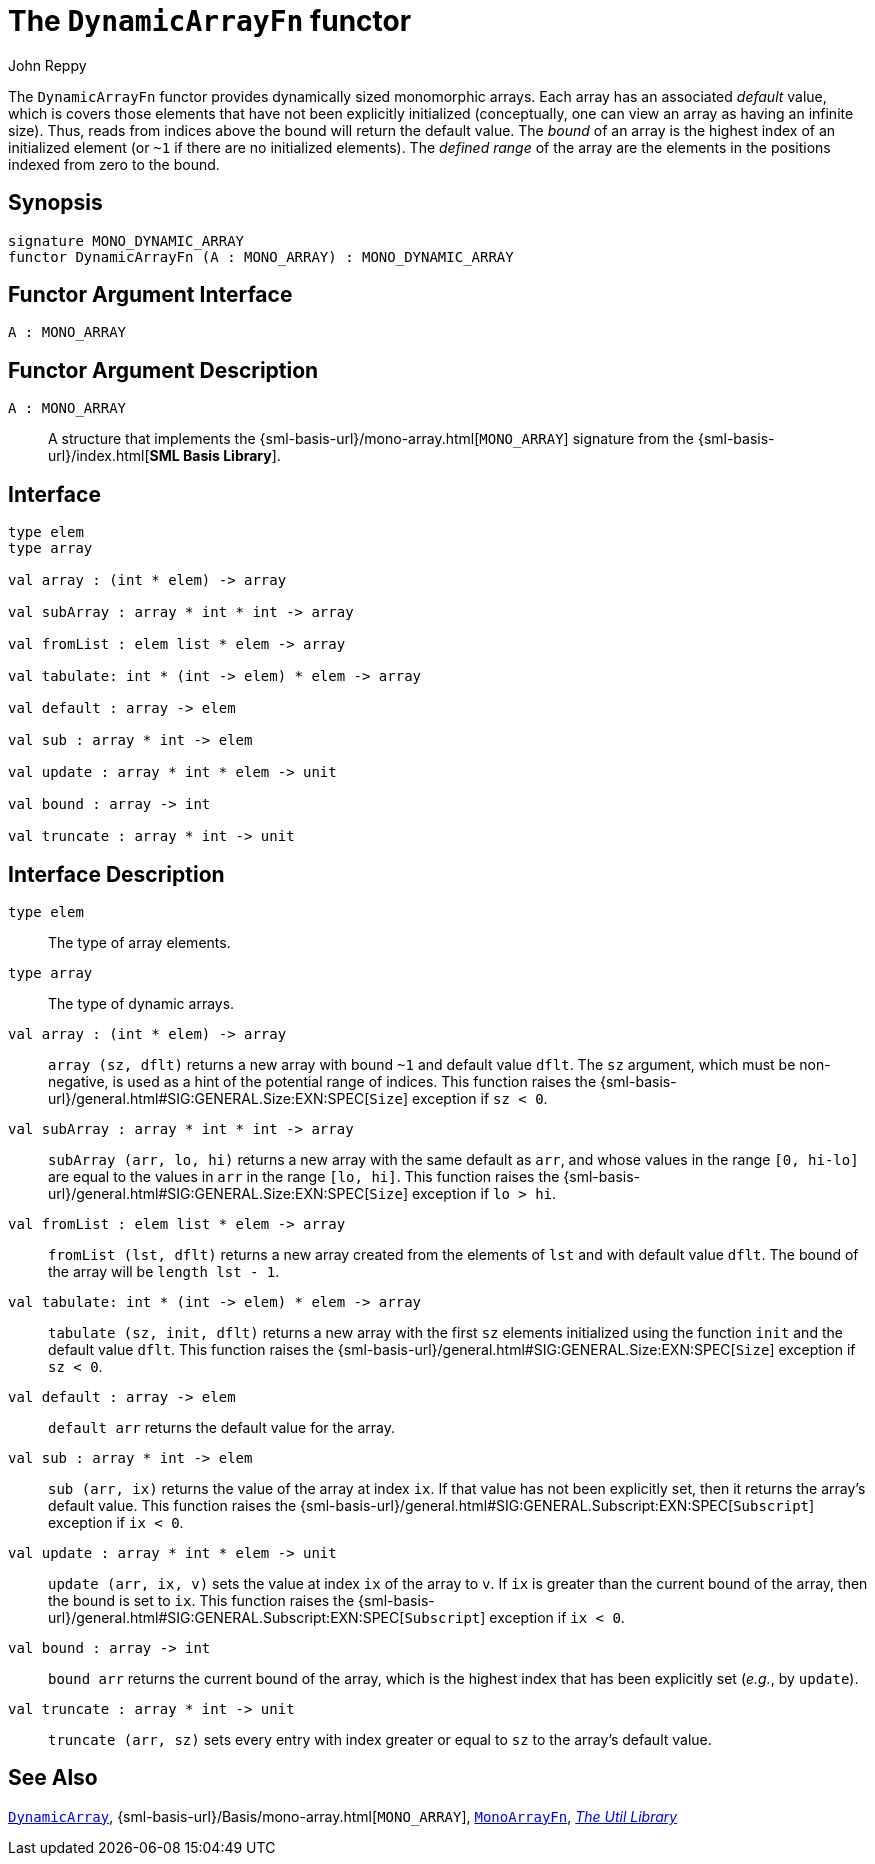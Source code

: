 = The `DynamicArrayFn` functor
:Author: John Reppy
:Date: {release-date}
:stem: latexmath
:source-highlighter: pygments
:VERSION: {smlnj-version}

The `DynamicArrayFn` functor provides dynamically sized monomorphic
arrays.  Each array has an associated _default_ value, which is
covers those elements that have not been explicitly initialized
(conceptually, one can view an array as having an infinite size).
Thus, reads from indices above the bound will return the default value.
The __bound__ of an array is the highest index of an initialized
element (or `~1` if there are no initialized elements).  The
__defined range__ of the array are the elements in the positions
indexed from zero to the bound.

== Synopsis

[source,sml]
------------
signature MONO_DYNAMIC_ARRAY
functor DynamicArrayFn (A : MONO_ARRAY) : MONO_DYNAMIC_ARRAY
------------

== Functor Argument Interface

[source,sml]
------------
A : MONO_ARRAY
------------

== Functor Argument Description

`A : MONO_ARRAY`::
  A structure that implements the
  {sml-basis-url}/mono-array.html[`MONO_ARRAY`] signature from
  the {sml-basis-url}/index.html[*SML Basis Library*].

== Interface

[source,sml]
------------
type elem
type array

val array : (int * elem) -> array

val subArray : array * int * int -> array

val fromList : elem list * elem -> array

val tabulate: int * (int -> elem) * elem -> array

val default : array -> elem

val sub : array * int -> elem

val update : array * int * elem -> unit

val bound : array -> int

val truncate : array * int -> unit
------------

== Interface Description

`[.kw]#type# elem`::
  The type of array elements.

`[.kw]#type# array`::
  The type of dynamic arrays.

`[.kw]#val# array : (int * elem) \-> array`::
  `array (sz, dflt)` returns a new array with bound `~1` and default
  value `dflt`.  The `sz` argument, which must be non-negative, is used
  as a hint of the potential range of indices.  This function raises
  the {sml-basis-url}/general.html#SIG:GENERAL.Size:EXN:SPEC[`Size`]
  exception if `sz < 0`.

`[.kw]#val# subArray : array * int * int \-> array`::
  `subArray (arr, lo, hi)` returns a new array with the same default
  as `arr`, and whose values in the range `[0, hi-lo]` are equal to
  the values in `arr` in the range `[lo, hi]`.  This function raises
  the {sml-basis-url}/general.html#SIG:GENERAL.Size:EXN:SPEC[`Size`]
  exception if `lo > hi`.

`[.kw]#val# fromList : elem list * elem \-> array`::
  `fromList (lst, dflt)` returns a new array created from the elements
  of `lst` and with default value `dflt`.  The bound of the array will be
  `length lst - 1`.

`[.kw]#val# tabulate: int * (int \-> elem) * elem \-> array`::
  `tabulate (sz, init, dflt)` returns a new array with the first
  `sz` elements initialized using the function `init` and the
  default value `dflt`.  This function raises the
  {sml-basis-url}/general.html#SIG:GENERAL.Size:EXN:SPEC[`Size`]
  exception if `sz < 0`.

`[.kw]#val# default : array \-> elem`::
  `default arr` returns the default value for the array.

`[.kw]#val# sub : array * int \-> elem`::
  `sub (arr, ix)` returns the value of the array at index `ix`.
  If that value has not been explicitly set, then it returns the array's
  default value.  This function raises the
  {sml-basis-url}/general.html#SIG:GENERAL.Subscript:EXN:SPEC[`Subscript`]
  exception if `ix < 0`.

`[.kw]#val# update : array * int * elem \-> unit`::
  `update (arr, ix, v)` sets the value at index `ix` of the array to `v`.
  If `ix` is greater than the current bound of the array, then the bound
  is set to `ix`.  This function raises the
  {sml-basis-url}/general.html#SIG:GENERAL.Subscript:EXN:SPEC[`Subscript`]
  exception if `ix < 0`.

`[.kw]#val# bound : array \-> int`::
  `bound arr` returns the current bound of the array, which is the highest
  index that has been explicitly set (__e.g.__, by `update`).

`[.kw]#val# truncate : array * int \-> unit`::
  `truncate (arr, sz)` sets every entry with index greater or equal to
  `sz` to the array's default value.

== See Also

xref:str-DynamicArray.adoc[`DynamicArray`],
{sml-basis-url}/Basis/mono-array.html[`MONO_ARRAY`],
xref:fun-MonoArrayFn.adoc[`MonoArrayFn`],
xref:smlnj-lib.adoc[__The Util Library__]
